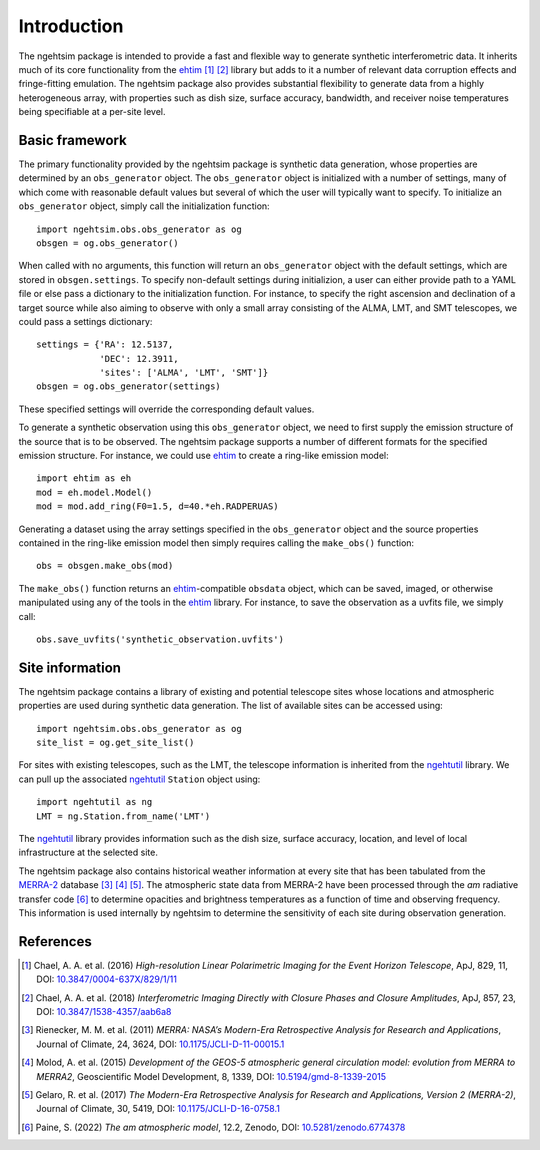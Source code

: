 ========================
Introduction
========================

The ngehtsim package is intended to provide a fast and flexible way to generate synthetic interferometric data.  It inherits much of its core functionality from the `ehtim <https://github.com/achael/eht-imaging>`_ [#Chael2016]_ [#Chael2018]_ library but adds to it a number of relevant data corruption effects and fringe-fitting emulation.  The ngehtsim package also provides substantial flexibility to generate data from a highly heterogeneous array, with properties such as dish size, surface accuracy, bandwidth, and receiver noise temperatures being specifiable at a per-site level.

Basic framework
========================

The primary functionality provided by the ngehtsim package is synthetic data generation, whose properties are determined by an ``obs_generator`` object.  The ``obs_generator`` object is initialized with a number of settings, many of which come with reasonable default values but several of which the user will typically want to specify.  To initialize an ``obs_generator`` object, simply call the initialization function::
   
   import ngehtsim.obs.obs_generator as og
   obsgen = og.obs_generator()

When called with no arguments, this function will return an ``obs_generator`` object with the default settings, which are stored in ``obsgen.settings``.  To specify non-default settings during initializion, a user can either provide path to a YAML file or else pass a dictionary to the initialization function.  For instance, to specify the right ascension and declination of a target source while also aiming to observe with only a small array consisting of the ALMA, LMT, and SMT telescopes, we could pass a settings dictionary::

   settings = {'RA': 12.5137,
               'DEC': 12.3911,
               'sites': ['ALMA', 'LMT', 'SMT']}
   obsgen = og.obs_generator(settings)

These specified settings will override the corresponding default values.

To generate a synthetic observation using this ``obs_generator`` object, we need to first supply the emission structure of the source that is to be observed.  The ngehtsim package supports a number of different formats for the specified emission structure.  For instance, we could use `ehtim <https://github.com/achael/eht-imaging>`_ to create a ring-like emission model::
   
   import ehtim as eh
   mod = eh.model.Model()
   mod = mod.add_ring(F0=1.5, d=40.*eh.RADPERUAS)

Generating a dataset using the array settings specified in the ``obs_generator`` object and the source properties contained in the ring-like emission model then simply requires calling the ``make_obs()`` function::

   obs = obsgen.make_obs(mod)

The ``make_obs()`` function returns an `ehtim <https://github.com/achael/eht-imaging>`_-compatible ``obsdata`` object, which can be saved, imaged, or otherwise manipulated using any of the tools in the `ehtim <https://github.com/achael/eht-imaging>`_ library.  For instance, to save the observation as a uvfits file, we simply call::

   obs.save_uvfits('synthetic_observation.uvfits')

Site information
========================

The ngehtsim package contains a library of existing and potential telescope sites whose locations and atmospheric properties are used during synthetic data generation.  The list of available sites can be accessed using::

   import ngehtsim.obs.obs_generator as og
   site_list = og.get_site_list()

For sites with existing telescopes, such as the LMT, the telescope information is inherited from the `ngehtutil <https://github.com/Smithsonian/ngehtutil>`_ library.  We can pull up the associated `ngehtutil <https://github.com/Smithsonian/ngehtutil>`_ ``Station`` object using::

   import ngehtutil as ng
   LMT = ng.Station.from_name('LMT')

The `ngehtutil <https://github.com/Smithsonian/ngehtutil>`_ library provides information such as the dish size, surface accuracy, location, and level of local infrastructure at the selected site.

The ngehtsim package also contains historical weather information at every site that has been tabulated from the `MERRA-2 <https://gmao.gsfc.nasa.gov/reanalysis/MERRA-2/>`_ database [#Rienecker2011]_ [#Molod2015]_ [#Gelaro2017]_.  The atmospheric state data from MERRA-2 have been processed through the *am* radiative transfer code [#Paine2022]_ to determine opacities and brightness temperatures as a function of time and observing frequency.  This information is used internally by ngehtsim to determine the sensitivity of each site during observation generation.

References
========================

.. [#Chael2016] Chael, A. A. et al. (2016) *High-resolution Linear Polarimetric Imaging for the Event Horizon Telescope*, ApJ, 829, 11, DOI: `10.3847/0004-637X/829/1/11 <https://iopscience.iop.org/article/10.3847/0004-637X/829/1/11>`_

.. [#Chael2018] Chael, A. A. et al. (2018) *Interferometric Imaging Directly with Closure Phases and Closure Amplitudes*, ApJ, 857, 23, DOI: `10.3847/1538-4357/aab6a8 <https://iopscience.iop.org/article/10.3847/1538-4357/aab6a8>`_

.. [#Rienecker2011] Rienecker, M. M. et al. (2011) *MERRA: NASA’s Modern-Era Retrospective Analysis for Research and Applications*, Journal of Climate, 24, 3624, DOI: `10.1175/JCLI-D-11-00015.1 <https://journals.ametsoc.org/view/journals/clim/24/14/jcli-d-11-00015.1.xml>`_

.. [#Molod2015] Molod, A. et al. (2015) *Development of the GEOS-5 atmospheric general circulation model: evolution from MERRA to MERRA2*, Geoscientific Model Development, 8, 1339, DOI: `10.5194/gmd-8-1339-2015 <https://gmd.copernicus.org/articles/8/1339/2015/>`_

.. [#Gelaro2017] Gelaro, R. et al. (2017) *The Modern-Era Retrospective Analysis for Research and Applications, Version 2 (MERRA-2)*, Journal of Climate, 30, 5419, DOI: `10.1175/JCLI-D-16-0758.1 <https://journals.ametsoc.org/view/journals/clim/30/14/jcli-d-16-0758.1.xml>`_

.. [#Paine2022] Paine, S. (2022) *The am atmospheric model*, 12.2, Zenodo, DOI: `10.5281/zenodo.6774378 <https://zenodo.org/record/6774378>`_
